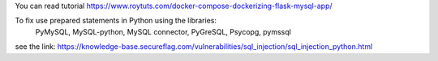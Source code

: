 You can read tutorial https://www.roytuts.com/docker-compose-dockerizing-flask-mysql-app/

To fix use prepared statements in Python using the libraries:
    PyMySQL, MySQL-python, MySQL connector, PyGreSQL, Psycopg, pymssql

see the link:
https://knowledge-base.secureflag.com/vulnerabilities/sql_injection/sql_injection_python.html